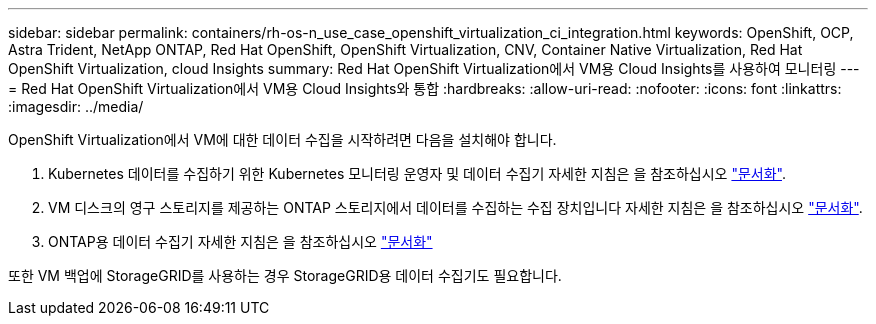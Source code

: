 ---
sidebar: sidebar 
permalink: containers/rh-os-n_use_case_openshift_virtualization_ci_integration.html 
keywords: OpenShift, OCP, Astra Trident, NetApp ONTAP, Red Hat OpenShift, OpenShift Virtualization, CNV, Container Native Virtualization, Red Hat OpenShift Virtualization, cloud Insights 
summary: Red Hat OpenShift Virtualization에서 VM용 Cloud Insights를 사용하여 모니터링 
---
= Red Hat OpenShift Virtualization에서 VM용 Cloud Insights와 통합
:hardbreaks:
:allow-uri-read: 
:nofooter: 
:icons: font
:linkattrs: 
:imagesdir: ../media/


[role="lead"]
OpenShift Virtualization에서 VM에 대한 데이터 수집을 시작하려면 다음을 설치해야 합니다.

. Kubernetes 데이터를 수집하기 위한 Kubernetes 모니터링 운영자 및 데이터 수집기
자세한 지침은 을 참조하십시오 link:https://docs.netapp.com/us-en/cloudinsights/task_config_telegraf_agent_k8s.html["문서화"].
. VM 디스크의 영구 스토리지를 제공하는 ONTAP 스토리지에서 데이터를 수집하는 수집 장치입니다
자세한 지침은 을 참조하십시오 link:https://docs.netapp.com/us-en/cloudinsights/task_getting_started_with_cloud_insights.html["문서화"].
. ONTAP용 데이터 수집기
자세한 지침은 을 참조하십시오 link:https://docs.netapp.com/us-en/cloudinsights/task_getting_started_with_cloud_insights.html#configure-the-data-collector-infrastructure["문서화"]


또한 VM 백업에 StorageGRID를 사용하는 경우 StorageGRID용 데이터 수집기도 필요합니다.
